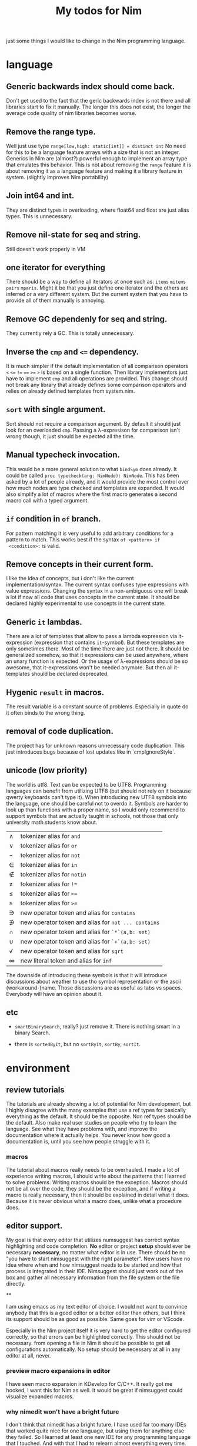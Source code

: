 #+TITLE: My todos for Nim

just some things I would like to change in the Nim programming
language.

* language
** Generic backwards index should come back.
 Don't get used to the fact that the geric backwards index is not there
 and all libraries start to fix it manually.  The longer this does not
 exist, the longer the average code quality of nim libraries becomes
 worse.
** Remove the range type.

 Well just use type ~range[low,high: static[int]] = distinct int~ No need
 for this to be a language feature arrays with a size that is not an
 integer.  Generics in Nim are (almost?) powerful enough to implement
 an array type that emulates this behavior.  This is not about removing
 the ~range~ feature it is about removing it as a language feature and
 making it a library feature in system.  (slightly improves Nim
 portability)

** Join int64 and int.

 They are distinct types in overloading, where float64 and float are
 just alias types.  This is unnecessary.

** Remove nil-state for seq and string.

 Still doesn't work properly in VM

** one iterator for everything
 There should be a way to define all iterators at once such as: ~items~
 ~mitems~ ~pairs~ ~mparis~.  Might it be that you just define one
 iterator and the others are inferred or a very different system.  But
 the current system that you have to provide all of them manually is annoying.
** Remove GC dependenly for seq and string.

 They currently rely a GC.  This is totally unnecessary.

** Inverse the ~cmp~ and ~<=~ dependency.

 It is much simpler if the default implementation of all comparison
 operators ~<~ ~<=~ ~!=~ ~==~ ~>=~ ~>~ is based on a single
 function.  Then library implementors just have to implement ~cmp~ and
 all operations are provided.  This change should not break any library
 that already defines some comparison operators and relies on already
 defined templates from system.nim.

** ~sort~ with single argument.

 Sort should not require a comparison argument.  By default it should
 just look for an overloaded ~cmp~.  Passing a λ-expresison for
 comparison isn't wrong though, it just should be expected all the
 time.

** Manual typecheck invocation.

 This would be a more general solution to what ~bindSym~ does already.
 It could be called ~proc typecheck(arg: NimNode): NimNode~.  This has
 been asked by a lot of people already, and it would provide the most
 control over how much nodes are type checked and templates are
 expanded.  It would also simplify a lot of macros where the first
 macro generates a second macro call with a typed argument.

** ~if~ condition in ~of~ branch.

 For pattern matching it is very useful to add arbitrary conditions for
 a pattern to match.  This works best if the syntax ~of <pattern> if
 <condition>:~ is valid.

** Remove concepts in their current form.

 I like the idea of concepts, but i don't like the current
 implementation/syntax.  The current syntax confuses type expressions
 with value expressions.  Changing the syntax in a non-ambiguous one
 will break a lot if now all code that uses concepts in the current
 state.  It should be declared highly experimental to use concepts in
 the current state.

** Generic ~it~ lambdas.

 There are a lot of templates that allow to pass a lambda expression
 via it-expression (expression that contains ~it~-symbol).  But these
 templates are only sometimes there.  Most of the time there are just
 not there.  It should be generalized somehow, so that it expressions
 can be used anywhere, where an unary function is expected.  Or the
 usage of λ-expressions should be so awesome, that it-expressions won't
 be needed anymore.  But then all it-templates should be declared
 deprecated.

** Hygenic ~result~ in macros.

The result variable is a constant source of problems. Especially in
quote do it often binds to the wrong thing.

** removal of code duplication.
 The project has for unknown reasons unnecessary code duplication.  This
 just introduces bugs because of lost updates like in `cmpIgnoreStyle`.

** unicode (low priority)

 The world is utf8.  Text can be expected to be UTF8.  Programming
 languages can benefit from utilizing UTF8 (but should not rely on it
 because qwerty keyboards can't type it).  When introducing new UTF8
 symbols into the language, one should be careful not to overdo
 it.  Symbols are harder to look up than functions with a proper name,
 so I would only recommend to support symbols that are actually taught
 in schools, not those that only university math students know about.

 | ∧ | tokenizer alias for ~and~                           |
 | ∨ | tokenizer alias for ~or~                            |
 | ¬ | tokenizer alias for ~not~                           |
 | ∈ | tokenizer alias for ~in~                            |
 | ∉ | tokenizer alias for ~notin~                         |
 | ≠ | tokenizer alias for ~!=~                            |
 | ≤ | tokenizer alias for ~<=~                            |
 | ≥ | tokenizer alias for ~>=~                            |
 | ∋ | new operator token and alias for ~contains~         |
 | ∌ | new operator token and alias for ~not ... contains~ |
 | ∩ | new operator token and alias for ~`*`(a,b: set)~    |
 | ∪ | new operator token and alias for ~`+`(a,b: set)~    |
 | √ | new operator token and alias for ~sqrt~             |
 | ∞ | new literal token and alias for ~inf~               |

 The downside of introducing these symbols is that it will introduce
 discussions about weather to use tho symbol representation or the
 ascii (workaround-)name.  Those discussions are as useful as
 tabs vs spaces.  Everybody will have an opinion about it.

** etc

   * ~smartBinarySearch~, really? just remove it.  There is nothing
     smart in a binary Search.

   * there is ~sortedByIt~, but no ~sortByIt~, ~sortBy~, ~sortIt~.
* environment
** review tutorials
The tutorials are already showing a lot of potential for Nim
development, but I highly disagree with the many examples that use a
ref types for basically everything as the default.  It should be the
opposite.  Non ref types should be the default.  Also make real user
studies on people who try to learn the language.  See what they have
problems with, and improve the documentation where it actually
helps.  You never know how good a documentation is, until you see how
people struggle with it.
*** macros
The tutorial about macros really needs to be overhauled.  I made a lot
of experience writing macros, I should write about the patterns that I
learned to solve problems.  Writing macros should be the
exception.  Macros should not be all over the code, they should be the
exception, and if writing a macro is really necessary, then it should
be explained in detail what it does.  Because it is never obvious what
a macro does, unlike what a procedure does.

** editor support.

My goal is that every editor that utilizes numsuggest has correct
syntax highlighting and code completion.  *No* editor or project
*setup* should ever be necessary *necessary*, no matter what editor is
in use.  There should be no "you have to start nimsuggest with the
right parameter".  New users have no idea where when and how
nimsuggest needs to be started and how that process is integrated in
their IDE.  Nimsuggest should just work out of the box and gather all
necessary information from the file system or the file directly.

**

I am using emacs as my text editor of choice.  I would not want to
convince anybody that this is a good editor or a better editor than
others, but I think its support should be as good as possible.  Same
goes for vim or VScode.

Especially in the Nim project itself it is very hard to get the editor
configured correctly, so that errors can be highlighted correctly.
This should not be necessary.  from opening a file in Nim it should be
possible to get all configurations automatically.  No setup should be
necessary at all in any editor at all, never.

*** preview macro expansions in editor

I have seen macro expansion in KDevelop for C/C++. It really got me
hooked, I want this for Nim as well.  It would be great if nimsuggest
could visualize expanded macros.

*** why nimedit won't have a bright future

I don't think that nimedit has a bright future.  I have used far too
many IDEs that worked quite nice for one language, but using them for
anything else they failed.  So I learned at least one new IDE for any
programming language that I touched.  And with that I had to relearn
almost everything every time.  People who come to Nim probably tried
out many programming languages as I did, and they might have settled
with an editor that really supports a lot of languages, so that they
do not need to relearn everything when they want to try out something
new.  Nimedit feels like it is yet again one of these editors for just
one language.  Same goes for ~nimgrep~.  It might have been developed
to be a general tool, but people either already know how to use
~grep~, ~git grep~, or ~ag~ (silver searcher).  They just don't want
to change the tool that already works and is integrated in their
workflow/editor.
